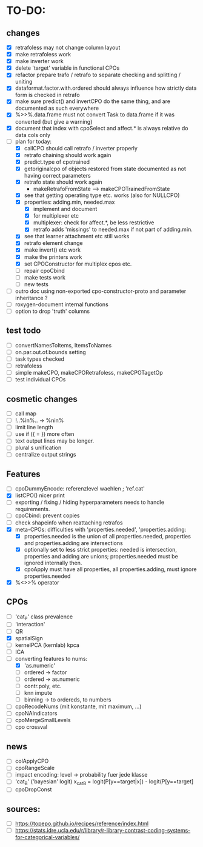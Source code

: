* TO-DO:
** changes
- [X] retrafoless may not change column layout
- [X] make retrafoless work
- [X] make inverter work
- [X] delete 'target' variable in functional CPOs
- [X] refactor prepare trafo / retrafo to separate checking and splitting / uniting
- [X] dataformat.factor.with.ordered should always influence how strictly data form is checked in retrafo
- [X] make sure predict() and invertCPO do the same thing, and are documented as such everywhere
- [X] %>>%.data.frame must not convert Task to data.frame if it was converted (but give a warning)
- [X] document that index with cpoSelect and affect.* is always relative do data cols only
- [-] plan for today:
  - [X] callCPO should call retrafo / inverter properly
  - [X] retrafo chaining should work again
  - [X] predict.type of cpotrained
  - [X] getoriginalcpo of objects restored from state documented as not having correct parameters
  - [X] retrafo state should work again
    - makeRetrafoFromState --> makeCPOTrainedFromState
  - [X] see that getting operating type etc. works (also for NULLCPO)
  - [X] properties: adding.min, needed.max
    - [X] implement and document
    - [X] for multiplexer etc
    - [X] multiplexer: check for affect.*, be less restrictive
    - [X] retrafo adds 'missings' to needed.max if not part of adding.min.
  - [X] see that learner attachment etc still works
  - [X] retrafo element change
  - [X] make invert() etc work
  - [X] make the printers work
  - [X] set CPOConstructor for multiplex cpos etc.
  - [ ] repair cpoCbind
  - [ ] make tests work
  - [ ] new tests
- [ ] outro doc using non-exported cpo-constructor-proto and parameter inheritance ?
- [ ] roxygen-document internal functions
- [ ] option to drop 'truth' columns
** test todo
- [ ] convertNamesToItems, ItemsToNames
- [ ] on.par.out.of.bounds setting
- [ ] task types checked
- [ ] retrafoless
- [ ] simple makeCPO, makeCPORetrafoless, makeCPOTagetOp
- [ ] test individual CPOs
** cosmetic changes
- [ ] call map
- [ ] !..%in%.. -> %nin%
- [ ] limit line length
- [ ] use if ({ = }) more often
- [ ] text output lines may be longer.
- [ ] plural s unification
- [ ] centralize output strings
** Features
- [ ] cpoDummyEncode: referenzlevel waehlen ; 'ref.cat'
- [X] listCPO() nicer print
- [ ] exporting / fixing / hiding hyperparameters needs to handle requirements.
- [ ] cpoCbind: prevent copies
- [ ] check shapeinfo when reattaching retrafos
- [X] meta-CPOs: difficulties with 'properties.needed', 'properties.adding:
  - [X] properties.needed is the union of all properties.needed, properties and properties.adding are intersections
  - [X] optionally set to less strict properties: needed is intersection, properties and adding are unions; properties.needed must be ignored internally then.
  - [X] cpoApply must have all properties, all properties.adding, must ignore properties.needed
- [X] %<>>% operator
** CPOs
- [ ] 'cat_P' class prevalence
- [ ] 'interaction'
- [ ] QR
- [X] spatialSign
- [ ] kernelPCA (kernlab) kpca
- [ ] ICA
- [-] converting features to nums:
  - [X] 'as.numeric'
  - [ ] ordered -> factor
  - [ ] ordered -> as.numeric
  - [ ] contr.poly, etc.
  - [ ] knn impute
  - [ ] binning -> to ordereds, to numbers
- [ ] cpoRecodeNums (mit konstante, mit maximum, ...)
- [ ] cpoNAIndicators
- [ ] cpoMergeSmallLevels
- [ ] cpo crossval
** news
- [ ] colApplyCPO
- [ ] cpoRangeScale
- [ ] impact encoding: level -> probability fuer jede klasse
- [ ] 'cat_B' ('bayesian' logit) x_catB = logit(P[y==target|x]) - logit(P[y==target]
- [ ] cpoDropConst
** sources:
- [ ]  https://topepo.github.io/recipes/reference/index.html
- [ ]  https://stats.idre.ucla.edu/r/library/r-library-contrast-coding-systems-for-categorical-variables/
